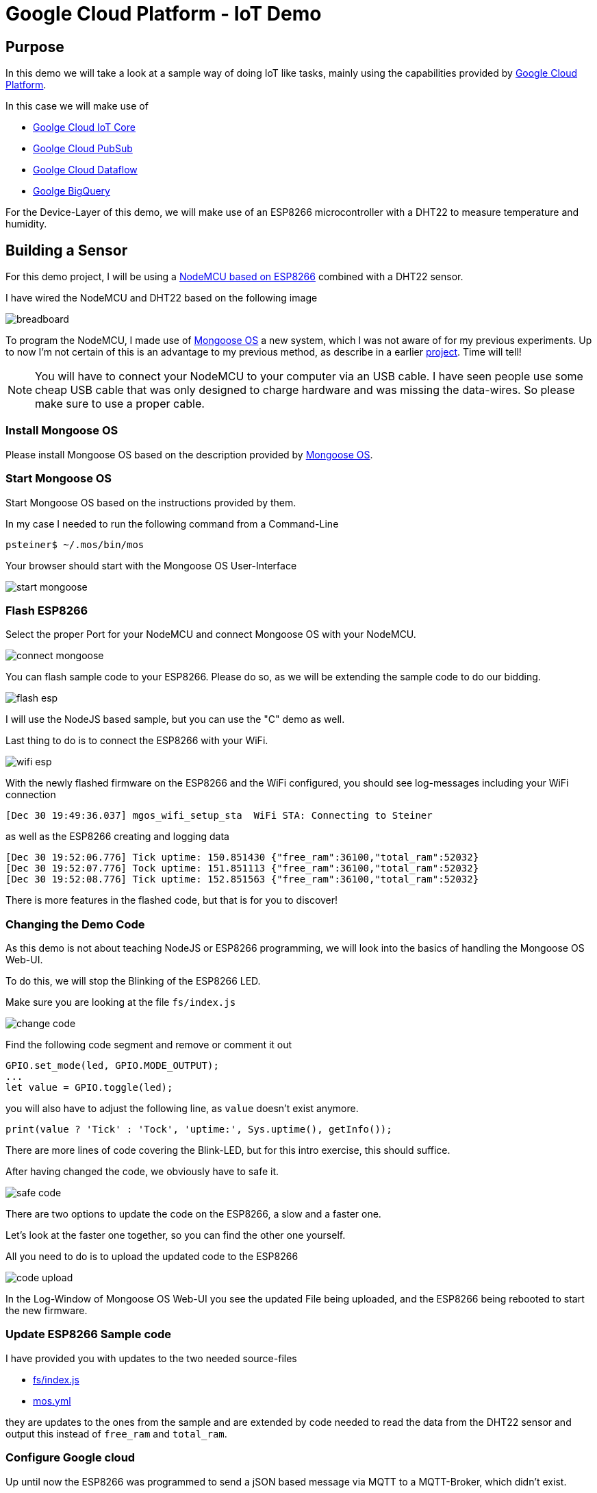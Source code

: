 = Google Cloud Platform - IoT Demo

:Author:    Patrick Steiner
:Email:     patrick@steiner-buchholz.de
:Date:      30.12.2017

:toc: macro

toc::[]

== Purpose
In this demo we will take a look at a sample way of doing IoT like tasks,
mainly using the capabilities provided by https://cloud.google.com[Google Cloud Platform].

In this case we will make use of

 * https://cloud.google.com/iot-core/[Goolge Cloud IoT Core]
 * https://cloud.google.com/pubsub/[Goolge Cloud PubSub]
 * https://cloud.google.com/dataflow/[Goolge Cloud Dataflow]
 * https://cloud.google.com/bigquery/[Goolge BigQuery]

For the Device-Layer of this demo, we will make use of an ESP8266 microcontroller
with a DHT22 to measure temperature and humidity.

== Building a Sensor
For this demo project, I will be using a https://en.wikipedia.org/wiki/NodeMCU[NodeMCU based on ESP8266]
combined with a DHT22 sensor.

I have wired the NodeMCU and DHT22 based on the following image

image::pictures/breadboard.png[]

To program the NodeMCU, I made use of https://mongoose-os.com/[Mongoose OS] a new system, which I was not aware of
for my previous experiments. Up to now I'm not certain of this is an advantage
to my previous method, as describe in a earlier https://github.com/PatrickSteiner/IoT_Sensor_Labs[project].
Time will tell!

[NOTE]
====
You will have to connect your NodeMCU to your computer via an USB cable.
I have seen people use some cheap USB cable that was only designed to charge
hardware and was missing the data-wires. So please make sure to use a proper
cable.
====

=== Install Mongoose OS
Please install Mongoose OS based on the description provided by https://mongoose-os.com/software.html[Mongoose OS].

=== Start Mongoose OS
Start Mongoose OS based on the instructions provided by them.

In my case I needed to run the following command from a Command-Line

```
psteiner$ ~/.mos/bin/mos
```

Your browser should start with the Mongoose OS User-Interface

image::pictures/start_mongoose.png[]

=== Flash ESP8266

Select the proper Port for your NodeMCU and connect Mongoose OS with your NodeMCU.

image::pictures/connect_mongoose.png[]

You can flash sample code to your ESP8266. Please do so, as we will be
extending the sample code to do our bidding.

image::pictures/flash_esp.png[]

I will use the NodeJS based sample, but you can use the "C" demo as well.

Last thing to do is to connect the ESP8266 with your WiFi.

image::pictures/wifi_esp.png[]

With the newly flashed firmware on the ESP8266 and the WiFi configured,
you should see log-messages including your WiFi connection

```
[Dec 30 19:49:36.037] mgos_wifi_setup_sta  WiFi STA: Connecting to Steiner
```

as well as the ESP8266 creating and logging data

```
[Dec 30 19:52:06.776] Tick uptime: 150.851430 {"free_ram":36100,"total_ram":52032}
[Dec 30 19:52:07.776] Tock uptime: 151.851113 {"free_ram":36100,"total_ram":52032}
[Dec 30 19:52:08.776] Tick uptime: 152.851563 {"free_ram":36100,"total_ram":52032}
```

There is more features in the flashed code, but that is for you to discover!

=== Changing the Demo Code
As this demo is not about teaching NodeJS or ESP8266 programming, we will
look into the basics of handling the Mongoose OS Web-UI.

To do this, we will stop the Blinking of the ESP8266 LED.

Make sure you are looking at the file `fs/index.js`

image::pictures/change_code.png[]

Find the following code segment and remove or comment it out

```
GPIO.set_mode(led, GPIO.MODE_OUTPUT);
...
let value = GPIO.toggle(led);
```

you will also have to adjust the following line, as `value` doesn't exist
anymore.

```
print(value ? 'Tick' : 'Tock', 'uptime:', Sys.uptime(), getInfo());
```

There are more lines of code covering the Blink-LED, but for this intro
exercise, this should suffice.

After having changed the code, we obviously have to safe it.

image::pictures/safe_code.png[]

There are two options to update the code on the ESP8266, a slow and a faster one.

Let's look at the faster one together, so you can find the other one yourself.

All you need to do is to upload the updated code to the ESP8266

image::pictures/code_upload.png[]

In the Log-Window of Mongoose OS Web-UI you see the updated File being uploaded,
and the ESP8266 being rebooted to start the new firmware.

=== Update ESP8266 Sample code
I have provided you with updates to the two needed source-files

 * https://github.com/PatrickSteiner/Google_Cloud_IoT_Demo/blob/master/firmware/fs/init.js[fs/index.js]
 * https://github.com/PatrickSteiner/Google_Cloud_IoT_Demo/blob/master/firmware/mos.yml[mos.yml]

they are updates to the ones from the sample and are extended by code needed
to read the data from the DHT22 sensor and output this instead of `free_ram` and
`total_ram`.

=== Configure Google cloud
Up until now the ESP8266 was programmed to send a jSON based message via MQTT
to a MQTT-Broker, which didn't exist.

We will be using capbilities provided by https://cloud.google.com[Google Cloud Platform] to provided

* https://cloud.google.com/iot-core/[Goolge Cloud IoT Core]

> Cloud IoT Core is a fully managed service that allows you to easily and securely connect, manage, and ingest data from millions of globally dispersed devices. Cloud IoT Core, in combination with other services on Google Cloud IoT platform, provides a complete solution for collecting, processing, analyzing, and visualizing IoT data in real time to support improved operational efficiency.

* https://cloud.google.com/pubsub/[Goolge Cloud PubSub]

> Cloud Pub/Sub is a simple, reliable, scalable foundation for stream analytics and event-driven computing systems. As part of Google Cloud’s stream analytics solution, the service ingests event streams and delivers them to Cloud Dataflow for processing and BigQuery for analysis as a data warehousing solution.

To be able to use https://cloud.google.com[Google Cloud Platform], you will have to
perform a few installation and configuration steps.

* Install `gcloud` command for https://cloud.google.com[Google Cloud Platform], based
on https://cloud.google.com/sdk/downloads[instructions provided by Google].
* Install some Beta Features via
```
$ gcloud components install beta
```
* Login to Google Cloud and authenticate yourself
```
$ gcloud auth login
```
* Create a project in Google Cloud
```
$ gcloud projects create YOUR_PROJECT_NAME
```
* Make the newly created project to your current project
```
$ gcloud config set project YOUR_PROJECT_NAME
```

The above steps created a generic project in https://cloud.google.com[Google Cloud Platform]. The following
steps will create needed artifacts for https://cloud.google.com/iot-core/[Goolge Cloud IoT Core] and https://cloud.google.com/pubsub/[Goolge Cloud PubSub]

* Allow IoT Core to publish messages in PubSub
```
$ gcloud projects add-iam-policy-binding YOUR_PROJECT_NAME --member=serviceAccount:cloud-iot@system.gserviceaccount.com --role=roles/pubsub.publisher
```
* Create a MQTT Topic in PubSub
```
$ gcloud beta pubsub topics create iot-topics
```
* We can also create a subscription to read messages from a topic. This is not needed at this stage, as we will be sending messages from EPS8266 only, but
at a later stage.
```
$ gcloud beta pubsub subscriptions create --topic iot-topic iot-subscription
```
* Create a device registry in https://cloud.google.com/iot-core/[Goolge Cloud IoT Core] to manage
devices.
```
$ gcloud beta iot registries create iot-registry --region europe-west1 --event-pubsub-topic=iot-topic
```

You can verify the above configuration steps by using the https://cloud.google.com[Google Cloud Platform] Web UI

image::pictures/iot_core_start.png[]

=== Connect ESP8266 to Google cloud

